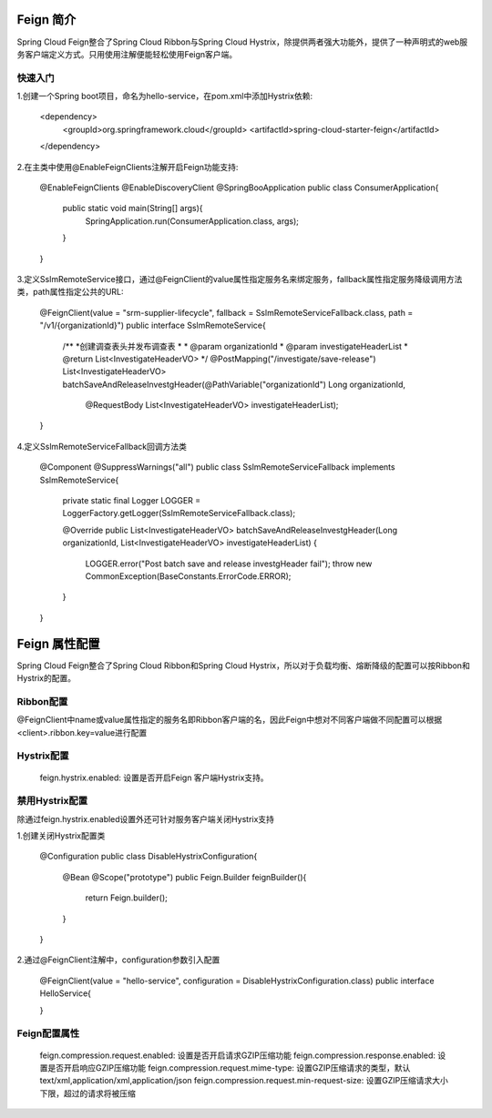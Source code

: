 Feign 简介
======================================

Spring Cloud Feign整合了Spring Cloud Ribbon与Spring Cloud Hystrix，除提供两者强大功能外，提供了一种声明式的web服务客户端定义方式。只用使用注解便能轻松使用Feign客户端。

快速入门
--------------------------------------

1.创建一个Spring boot项目，命名为hello-service，在pom.xml中添加Hystrix依赖:
  
    <dependency>
        <groupId>org.springframework.cloud</groupId>
        <artifactId>spring-cloud-starter-feign</artifactId>
    </dependency>

2.在主类中使用@EnableFeignClients注解开启Feign功能支持:

    @EnableFeignClients
    @EnableDiscoveryClient
    @SpringBooApplication
    public class ConsumerApplication{

        public static void main(String[] args){
            SpringApplication.run(ConsumerApplication.class, args);
        }

    }

3.定义SslmRemoteService接口，通过@FeignClient的value属性指定服务名来绑定服务，fallback属性指定服务降级调用方法类，path属性指定公共的URL:

    @FeignClient(value = "srm-supplier-lifecycle", fallback = SslmRemoteServiceFallback.class, path = "/v1/{organizationId}")
    public interface SslmRemoteService{

        /**
        *创建调查表头并发布调查表
        *
        * @param organizationId
        * @param investigateHeaderList
        * @return List<InvestigateHeaderVO>
        */
        @PostMapping("/investigate/save-release")
        List<InvestigateHeaderVO> batchSaveAndReleaseInvestgHeader(@PathVariable("organizationId") Long organizationId,
                                                                    @RequestBody List<InvestigateHeaderVO> investigateHeaderList);


    }

4.定义SslmRemoteServiceFallback回调方法类

    @Component
    @SuppressWarnings("all")
    public class SslmRemoteServiceFallback implements SslmRemoteService{

        private static final Logger LOGGER = LoggerFactory.getLogger(SslmRemoteServiceFallback.class);

        @Override
        public List<InvestigateHeaderVO> batchSaveAndReleaseInvestgHeader(Long organizationId, List<InvestigateHeaderVO> investigateHeaderList) {
            LOGGER.error("Post batch save and release investgHeader fail");
            throw new CommonException(BaseConstants.ErrorCode.ERROR);
        }
    }

Feign 属性配置
======================================

Spring Cloud Feign整合了Spring Cloud Ribbon和Spring Cloud Hystrix，所以对于负载均衡、熔断降级的配置可以按Ribbon和Hystrix的配置。

Ribbon配置
--------------------------------------

@FeignClient中name或value属性指定的服务名即Ribbon客户端的名，因此Feign中想对不同客户端做不同配置可以根据<client>.ribbon.key=value进行配置

Hystrix配置
---------------------------------------
    feign.hystrix.enabled: 设置是否开启Feign 客户端Hystrix支持。

禁用Hystrix配置
---------------------------------------

除通过feign.hystrix.enabled设置外还可针对服务客户端关闭Hystrix支持

1.创建关闭Hystrix配置类

    @Configuration
    public class DisableHystrixConfiguration{
        
        @Bean
        @Scope("prototype")
        public Feign.Builder feignBuilder(){
            return Feign.builder();
        }

    }

2.通过@FeignClient注解中，configuration参数引入配置

    @FeignClient(value = "hello-service", configuration = DisableHystrixConfiguration.class)
    public interface HelloService{
        
    }

Feign配置属性
-----------------------------------------

    feign.compression.request.enabled: 设置是否开启请求GZIP压缩功能
    feign.compression.response.enabled: 设置是否开启响应GZIP压缩功能
    feign.compression.request.mime-type: 设置GZIP压缩请求的类型，默认text/xml,application/xml,application/json
    feign.compression.request.min-request-size: 设置GZIP压缩请求大小下限，超过的请求将被压缩